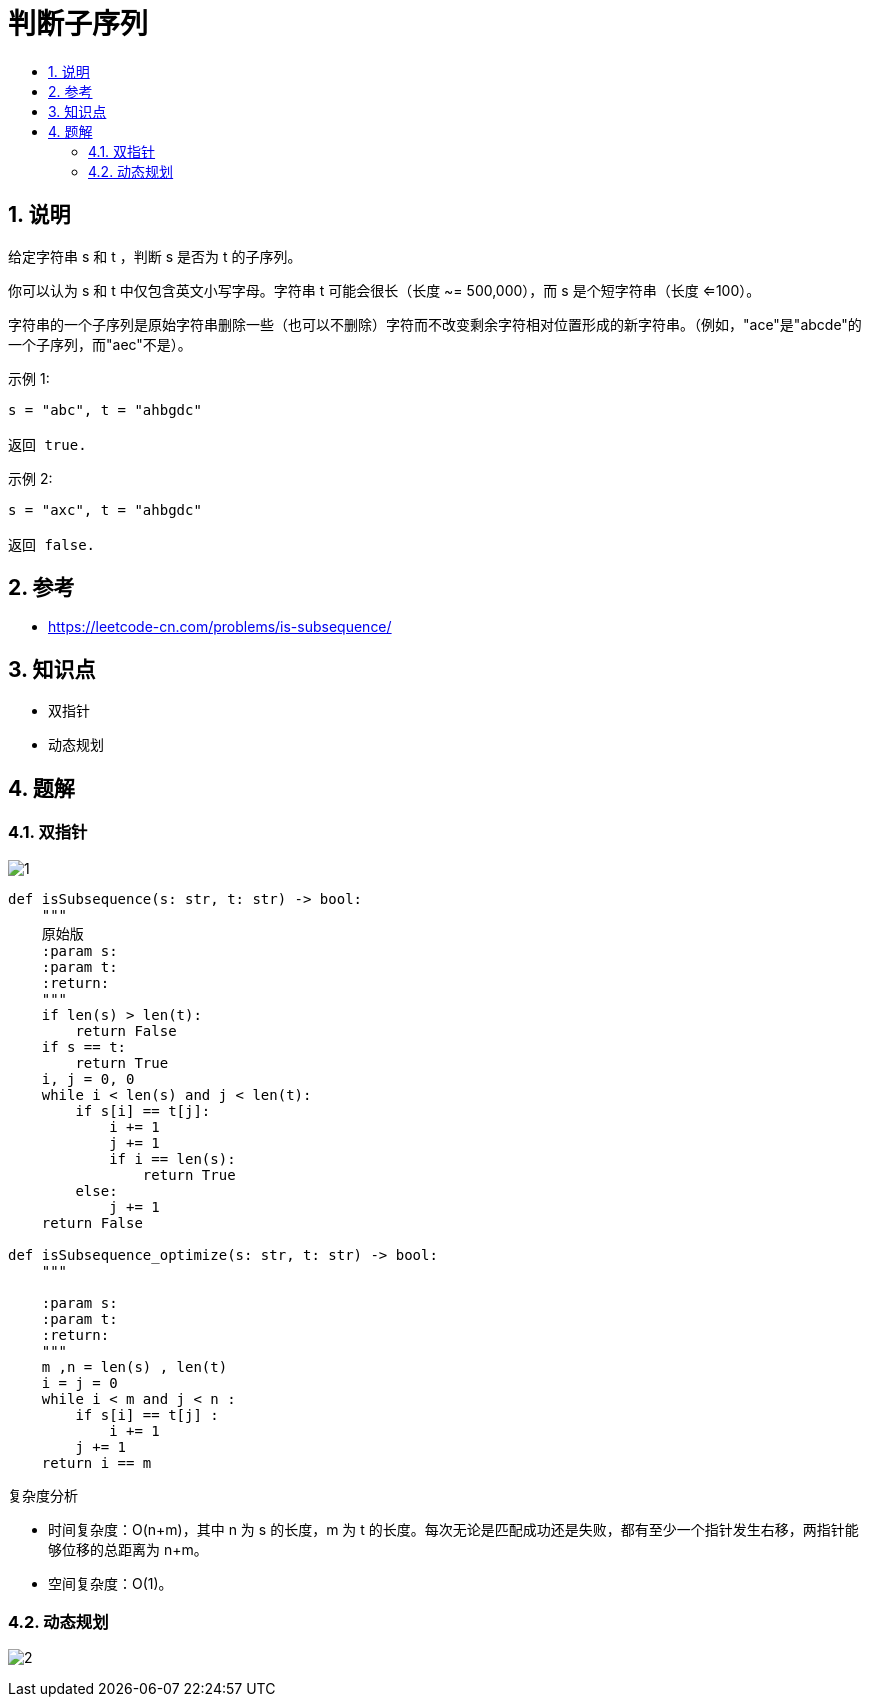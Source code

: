 = 判断子序列
:toc:
:toclevels: 5
:toc-title:
:sectnums:

== 说明
给定字符串 s 和 t ，判断 s 是否为 t 的子序列。

你可以认为 s 和 t 中仅包含英文小写字母。字符串 t 可能会很长（长度 ~= 500,000），而 s 是个短字符串（长度 <=100）。

字符串的一个子序列是原始字符串删除一些（也可以不删除）字符而不改变剩余字符相对位置形成的新字符串。（例如，"ace"是"abcde"的一个子序列，而"aec"不是）。

示例 1:
```
s = "abc", t = "ahbgdc"

返回 true.
```
示例 2:
```
s = "axc", t = "ahbgdc"

返回 false.
```

== 参考
- https://leetcode-cn.com/problems/is-subsequence/

== 知识点
- 双指针
- 动态规划

== 题解
=== 双指针
image:images/1.jpg[]

```python
def isSubsequence(s: str, t: str) -> bool:
    """
    原始版
    :param s:
    :param t:
    :return:
    """
    if len(s) > len(t):
        return False
    if s == t:
        return True
    i, j = 0, 0
    while i < len(s) and j < len(t):
        if s[i] == t[j]:
            i += 1
            j += 1
            if i == len(s):
                return True
        else:
            j += 1
    return False

def isSubsequence_optimize(s: str, t: str) -> bool:
    """

    :param s:
    :param t:
    :return:
    """
    m ,n = len(s) , len(t)
    i = j = 0
    while i < m and j < n :
        if s[i] == t[j] :
            i += 1
        j += 1
    return i == m

```


复杂度分析

- 时间复杂度：O(n+m)，其中 n 为 s 的长度，m 为 t 的长度。每次无论是匹配成功还是失败，都有至少一个指针发生右移，两指针能够位移的总距离为 n+m。
- 空间复杂度：O(1)。

=== 动态规划
image:images/2.jpg[]
